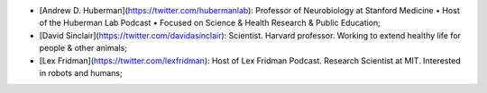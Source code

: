 - [Andrew D. Huberman](https://twitter.com/hubermanlab): Professor of Neurobiology at Stanford Medicine • Host of the Huberman Lab Podcast • Focused on Science & Health Research & Public Education;
- [David Sinclair](https://twitter.com/davidasinclair): Scientist. Harvard professor. Working to extend healthy life for people & other animals;
- [Lex Fridman](https://twitter.com/lexfridman): Host of Lex Fridman Podcast. Research Scientist at MIT. Interested in robots and humans;


